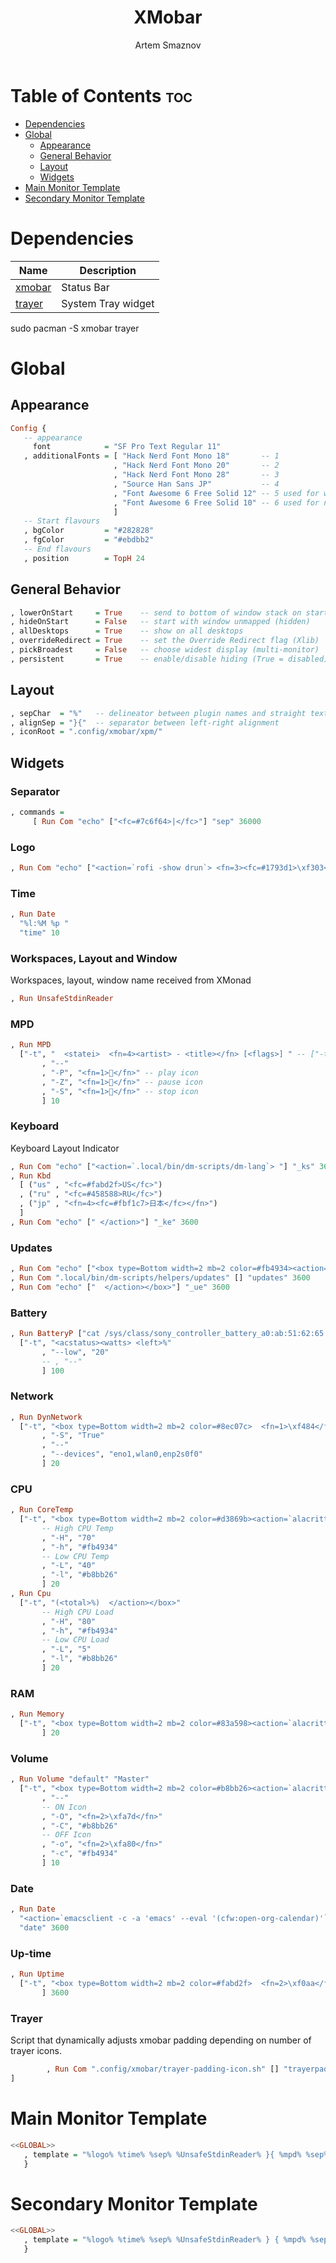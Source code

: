 #+title:       XMobar
#+author:      Artem Smaznov
#+description: Lightweight, text-based, status bar written in Haskell
#+startup:     overview
#+auto_tangle: t

* Table of Contents :toc:
- [[#dependencies][Dependencies]]
- [[#global][Global]]
  - [[#appearance][Appearance]]
  - [[#general-behavior][General Behavior]]
  - [[#layout][Layout]]
  - [[#widgets][Widgets]]
- [[#main-monitor-template][Main Monitor Template]]
- [[#secondary-monitor-template][Secondary Monitor Template]]

* Dependencies
|----------------+----------------------|
| Name           | Description          |
|----------------+----------------------|
| [[https://archlinux.org/packages/?name=xmobar][xmobar]]         | Status Bar           |
| [[https://archlinux.org/packages/?name=trayer][trayer]]         | System Tray widget   |
|----------------+----------------------|

#+begin_example shell
sudo pacman -S xmobar trayer
#+end_example

* Global
:PROPERTIES:
:header-args: :tangle no :noweb-ref GLOBAL
:END:
** Appearance
#+begin_src haskell
Config {
   -- appearance
     font            = "SF Pro Text Regular 11"
   , additionalFonts = [ "Hack Nerd Font Mono 18"       -- 1
                       , "Hack Nerd Font Mono 20"       -- 2
                       , "Hack Nerd Font Mono 28"       -- 3
                       , "Source Han Sans JP"           -- 4
                       , "Font Awesome 6 Free Solid 12" -- 5 used for workspaces in xmonad
                       , "Font Awesome 6 Free Solid 10" -- 6 used for network arrows
                       ]
   -- Start flavours
   , bgColor         = "#282828"
   , fgColor         = "#ebdbb2"
   -- End flavours
   , position        = TopH 24
#+end_src

** General Behavior
#+begin_src haskell
   , lowerOnStart     = True    -- send to bottom of window stack on start
   , hideOnStart      = False   -- start with window unmapped (hidden)
   , allDesktops      = True    -- show on all desktops
   , overrideRedirect = True    -- set the Override Redirect flag (Xlib)
   , pickBroadest     = False   -- choose widest display (multi-monitor)
   , persistent       = True    -- enable/disable hiding (True = disabled)
#+end_src

** Layout
#+begin_src haskell
   , sepChar  = "%"   -- delineator between plugin names and straight text
   , alignSep = "}{"  -- separator between left-right alignment
   , iconRoot = ".config/xmobar/xpm/"
#+end_src

** Widgets
*** Separator
#+begin_src haskell
   , commands =
        [ Run Com "echo" ["<fc=#7c6f64>|</fc>"] "sep" 36000
#+end_src

*** Logo
#+begin_src haskell
        , Run Com "echo" ["<action=`rofi -show drun`> <fn=3><fc=#1793d1>\xf303</fc></fn></action>"] "logo" 36000
#+end_src

*** Time
#+begin_src haskell
        , Run Date
          "%l:%M %p "
          "time" 10
#+end_src

*** Workspaces, Layout and Window
Workspaces, layout, window name received from XMonad
#+begin_src haskell
        , Run UnsafeStdinReader
#+end_src

*** MPD
#+begin_src haskell
        , Run MPD
          ["-t", "  <statei>  <fn=4><artist> - <title></fn> [<flags>] " -- ["-t", "<box type=Bottom width=2 mb=2 color=#fabd2f> <statei>  <artist> - <title> </box>"
               , "--"
               , "-P", "<fn=1></fn>" -- play icon
               , "-Z", "<fn=1></fn>" -- pause icon
               , "-S", "<fn=1></fn>" -- stop icon
               ] 10
#+end_src

*** Keyboard
Keyboard Layout Indicator
#+begin_src haskell
        , Run Com "echo" ["<action=`.local/bin/dm-scripts/dm-lang`> "] "_ks" 3600
        , Run Kbd
          [ ("us" , "<fc=#fabd2f>US</fc>")
          , ("ru" , "<fc=#458588>RU</fc>")
          , ("jp" , "<fn=4><fc=#fbf1c7>日本</fc></fn>")
          ]
        , Run Com "echo" [" </action>"] "_ke" 3600
#+end_src

*** Updates
#+begin_src haskell
        , Run Com "echo" ["<box type=Bottom width=2 mb=2 color=#fb4934><action=`alacritty -e sudo pacman -Syu`>  <fn=1>\xf0f3</fn>  "] "_us" 3600
        , Run Com ".local/bin/dm-scripts/helpers/updates" [] "updates" 3600
        , Run Com "echo" ["  </action></box>"] "_ue" 3600
#+end_src

*** Battery
#+begin_src haskell
        , Run BatteryP ["cat /sys/class/sony_controller_battery_a0:ab:51:62:65:1d/capacity"]
          ["-t", "<acstatus><watts> <left>%"
               , "--low", "20"
               -- , "--"
               ] 100
#+end_src

*** Network
#+begin_src haskell
        , Run DynNetwork
          ["-t", "<box type=Bottom width=2 mb=2 color=#8ec07c>  <fn=1>\xf484</fn>  <rx> <fn=6>\xf309\xf30c</fn> <tx> </box>"
               , "-S", "True"
               , "--"
               , "--devices", "eno1,wlan0,enp2s0f0"
               ] 20
#+end_src

*** CPU
#+begin_src haskell
        , Run CoreTemp
          ["-t", "<box type=Bottom width=2 mb=2 color=#d3869b><action=`alacritty -e htop`>  <fn=1>\xf85a</fn>  <core0>° "
               -- High CPU Temp
               , "-H", "70"
               , "-h", "#fb4934"
               -- Low CPU Temp
               , "-L", "40"
               , "-l", "#b8bb26"
               ] 20
        , Run Cpu
          ["-t", "(<total>%)  </action></box>"
               -- High CPU Load
               , "-H", "80"
               , "-h", "#fb4934"
               -- Low CPU Load
               , "-L", "5"
               , "-l", "#b8bb26"
               ] 20
#+end_src

*** RAM
#+begin_src haskell
        , Run Memory
          ["-t", "<box type=Bottom width=2 mb=2 color=#83a598><action=`alacritty -e htop`>  <fn=1>\xf2db</fn>  <used> M (<usedratio>%)  </action></box>"
               ] 20
#+end_src

*** Volume
#+begin_src haskell
        , Run Volume "default" "Master"
          ["-t", "<box type=Bottom width=2 mb=2 color=#b8bb26><action=`alacritty -e alsamixer`>  <status>  <volume>%</action>  </box>"
               , "--"
               -- ON Icon
               , "-O", "<fn=2>\xfa7d</fn>"
               , "-C", "#b8bb26"
               -- OFF Icon
               , "-o", "<fn=2>\xfa80</fn>"
               , "-c", "#fb4934"
               ] 10
#+end_src

*** Date
#+begin_src haskell
        , Run Date
          "<action=`emacsclient -c -a 'emacs' --eval '(cfw:open-org-calendar)'`>  <fn=1>\xf5f5</fn>  %a, %d %b %Y  </action>"
          "date" 3600
#+end_src

*** Up-time
#+begin_src haskell
        , Run Uptime
          ["-t", "<box type=Bottom width=2 mb=2 color=#fabd2f>  <fn=2>\xf0aa</fn>  <days>d <hours>h  </box>"
               ] 3600
#+end_src

*** Trayer
Script that dynamically adjusts xmobar padding depending on number of trayer icons.
#+begin_src haskell
        , Run Com ".config/xmobar/trayer-padding-icon.sh" [] "trayerpad" 20
]
#+end_src

* Main Monitor Template
#+begin_src haskell :noweb yes :tangle mainScreen.hs
<<GLOBAL>>
   , template = "%logo% %time% %sep% %UnsafeStdinReader% }{ %mpd% %sep%%_ks%%kbd%%_ke%%sep% %_us%%updates%%_ue% %dynnetwork% %coretemp%%cpu% %memory% %default:Master% %sep% %date% %trayerpad%"
   }
#+end_src

* Secondary Monitor Template
#+begin_src haskell :noweb yes :tangle secondaryScreen.hs
<<GLOBAL>>
   , template = "%logo% %time% %sep% %UnsafeStdinReader% } { %mpd% %sep% %kbd% %sep% %default:Master% %uptime% %sep% %date% "
   }
#+end_src
